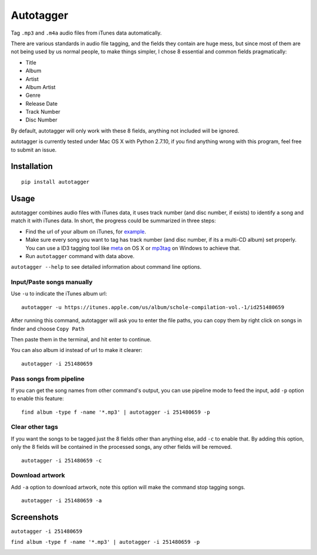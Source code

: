Autotagger
==========

Tag ``.mp3`` and ``.m4a`` audio files from iTunes data automatically.

There are various standards in audio file tagging, and the fields they contain
are huge mess, but since most of them are not being used by us normal people,
to make things simpler, I chose 8 essential and common fields pragmatically:

- Title
- Album
- Artist
- Album Artist
- Genre
- Release Date
- Track Number
- Disc Number

By default, autotagger will only work with these 8 fields, anything not included will be
ignored.

autotagger is currently tested under Mac OS X with Python 2.7.10, if you find anything wrong
with this program, feel free to submit an issue.

Installation
------------

::

    pip install autotagger


Usage
-----

autotagger combines audio files with iTunes data,
it uses track number (and disc number, if exists) to identify a song and
match it with iTunes data. In short, the progress could be summarized in three steps:

- Find the url of your album on iTunes, for `example
  <https://itunes.apple.com/us/album/note-seconds-schole-compilation/id376201016>`_.
- Make sure every song you want to tag has track number (and disc number,
  if its a multi-CD album) set properly. You can use a ID3 tagging tool like
  `meta <https://itunes.apple.com/us/app/meta-music-tag-editor-audio/id558317092?mt=12>`_
  on OS X or `mp3tag <http://www.mp3tag.de/en/>`_ on Windows to achieve that.
- Run ``autotagger`` command with data above.


``autotagger --help`` to see detailed information about command line options.

Input/Paste songs manually
~~~~~~~~~~~~~~~~~~~~~~~~~~

Use ``-u`` to indicate the iTunes album url:

::

    autotagger -u https://itunes.apple.com/us/album/schole-compilation-vol.-1/id251480659

After running this command, autotagger will ask you to enter the file paths,
you can copy them by right click on songs in finder and choose ``Copy Path``

.. image:: images/r-origin-copy-path.png

Then paste them in the terminal, and hit enter to continue.

You can also album id instead of url to make it clearer:

::

    autotagger -i 251480659


Pass songs from pipeline
~~~~~~~~~~~~~~~~~~~~~~~~

If you can get the song names from other command's output, you can use
pipeline mode to feed the input, add ``-p`` option to enable this feature:

::

    find album -type f -name '*.mp3' | autotagger -i 251480659 -p


Clear other tags
~~~~~~~~~~~~~~~~

If you want the songs to be tagged just the 8 fields other than anything else,
add ``-c`` to enable that. By adding this option, only the 8 fields
will be contained in the processed songs, any other fields will be removed.

::

    autotagger -i 251480659 -c


Download artwork
~~~~~~~~~~~~~~~~

Add ``-a`` option to download artwork, note this option will make the command stop tagging songs.

::

    autotagger -i 251480659 -a


Screenshots
-----------

``autotagger -i 251480659``

.. image:: images/r-origin-simple.png

``find album -type f -name '*.mp3' | autotagger -i 251480659 -p``

.. image:: images/r-origin-pipeline.png
